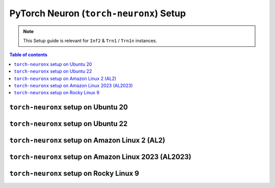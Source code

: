 .. _setup-torch-neuronx:

PyTorch Neuron (``torch-neuronx``) Setup 
========================================

.. note::
   This Setup guide is relevant for ``Inf2`` & ``Trn1`` / ``Trn1n`` instances.

.. contents:: Table of contents
   :local:
   :depth: 2

``torch-neuronx`` setup on Ubuntu 20 
------------------------------------

.. card:: Ubuntu 20 (Ubuntu20 AMI)
        :link: setup-torch-neuronx-ubuntu20
        :link-type: ref
        :class-body: sphinx-design-class-title-small

.. card:: Ubuntu 20 (DLAMI Base AMI)
        :link: setup-torch-neuronx-ubuntu20-base-dlami
        :link-type: ref
        :class-body: sphinx-design-class-title-small

.. card:: Ubuntu 20 (DLAMI PyTorch Neuron)
        :link: setup-torch-neuronx-ubuntu20-dlami-pytorch
        :link-type: ref
        :class-body: sphinx-design-class-title-small


``torch-neuronx`` setup on Ubuntu 22
------------------------------------

.. card:: Ubuntu 22 (Neuron Multi-Framework DLAMI)
        :link: setup-ubuntu22-multi-framework-dlami
        :link-type: ref
        :class-body: sphinx-design-class-title-small

.. card:: Ubuntu 22 (Ubuntu22 AMI)
        :link: setup-torch-neuronx-ubuntu22
        :link-type: ref
        :class-body: sphinx-design-class-title-small


``torch-neuronx`` setup on Amazon Linux 2 (AL2)
-----------------------------------------------

.. card:: Amazon Linux 2  (DLAMI Base AMI)
        :link: setup-torch-neuronx-al2-base-dlami
        :link-type: ref
        :class-body: sphinx-design-class-title-small

.. card:: Amazon Linux 2 (DLAMI PyTorch Neuron)
        :link: setup-torch-neuronx-al2-dlami-pytorch
        :link-type: ref
        :class-body: sphinx-design-class-title-small

``torch-neuronx`` setup on Amazon Linux 2023 (AL2023)
-----------------------------------------------------
.. card:: Amazon Linux 2023 (Amazon Linux 2023 AMI)
        :link: setup-torch-neuronx-al2023
        :link-type: ref
        :class-body: sphinx-design-class-title-small

``torch-neuronx`` setup on Rocky Linux 9
----------------------------------------

.. card:: Rocky Linux 9 (Rocky Linux 9 AMI)
        :link: setup-rocky-linux-9
        :link-type: ref
        :class-body: sphinx-design-class-title-small